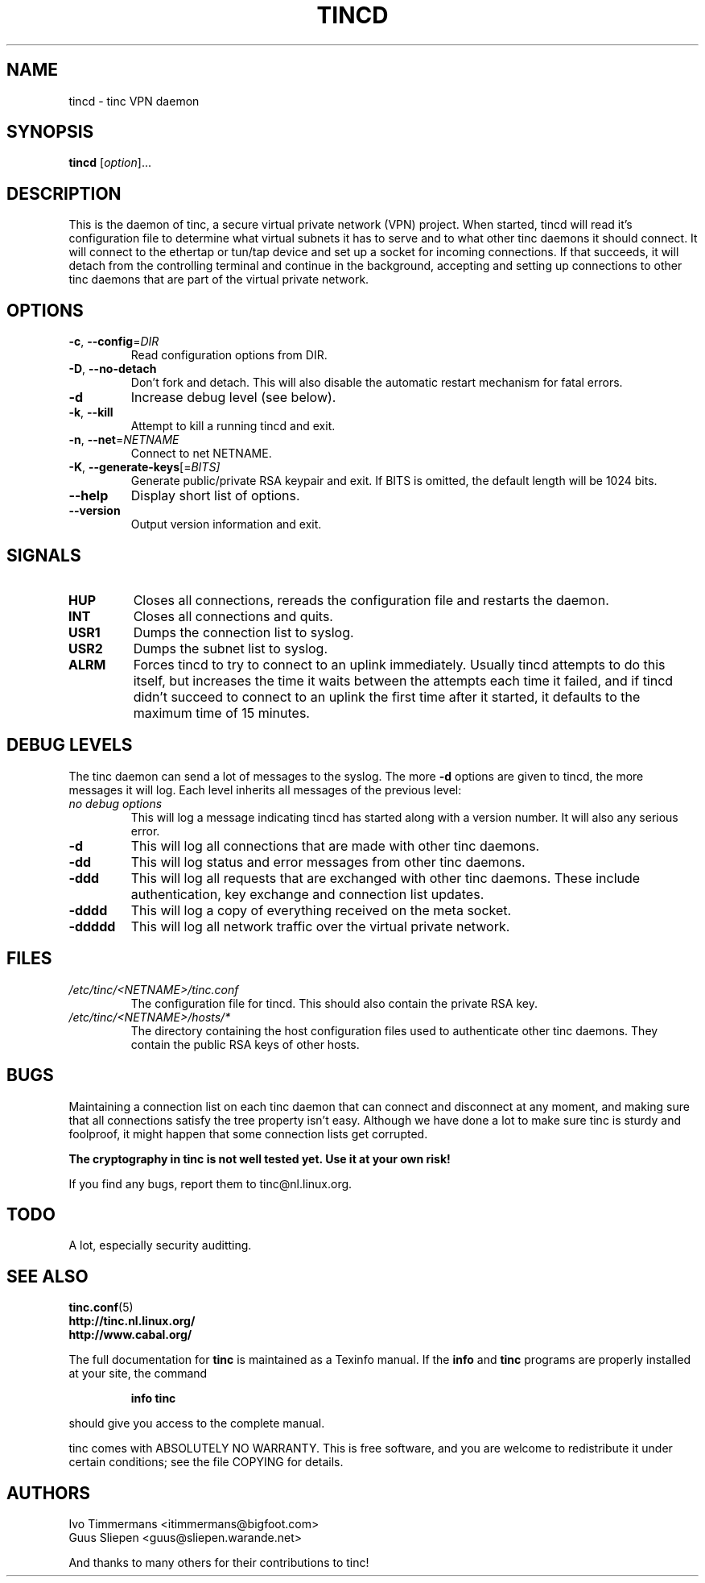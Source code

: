 .TH TINCD 8 "June 2000" "tinc version 1.0pre3" "FSF"
.SH NAME
tincd \- tinc VPN daemon
.SH SYNOPSIS
.B tincd
[\fIoption\fR]...
.SH DESCRIPTION
.PP

This is the daemon of tinc, a secure virtual private
network (VPN) project. When started, tincd will read
it's configuration file to determine what virtual subnets
it has to serve and to what other tinc daemons it should connect.
It will connect to the ethertap or tun/tap device and set up a socket
for incoming connections.
If that succeeds, it will detach from the controlling terminal and
continue in the background, accepting and setting up connections to other
tinc daemons that are part of the virtual private network.

.SH OPTIONS
.TP
\fB\-c\fR, \fB\-\-config\fR=\fIDIR\fR
Read configuration options from DIR.
.TP
\fB\-D\fR, \fB\-\-no\-detach\fR
Don't fork and detach. This will also disable the automatic
restart mechanism for fatal errors.
.TP
\fB\-d\fR
Increase debug level (see below).
.TP
\fB\-k\fR, \fB\-\-kill\fR
Attempt to kill a running tincd and exit.
.TP
\fB\-n\fR, \fB\-\-net\fR=\fINETNAME\fR
Connect to net NETNAME.
.TP
\fB\-K\fR, \fB\-\-generate-keys\fR[=\fIBITS]\fR
Generate public/private RSA keypair and exit. If BITS is omitted,
the default length will be 1024 bits.
.TP
\fB\-\-help\fR
Display short list of options.
.TP
\fB\-\-version\fR
Output version information and exit.
.PP
.SH "SIGNALS"
.TP
\fBHUP\fR
Closes all connections, rereads the configuration file and restarts the daemon.
.TP
\fBINT\fR
Closes all connections and quits.
.TP
\fBUSR1\fR
Dumps the connection list to syslog.
.TP
\fBUSR2\fR
Dumps the subnet list to syslog.
.TP
\fBALRM\fR
Forces tincd to try to connect to an uplink immediately. Usually tincd attempts
to do this itself, but increases the time it waits between the attempts each time
it failed, and if tincd didn't succeed to connect to an uplink the first time after
it started, it defaults to the maximum time of 15 minutes.
.PP
.SH "DEBUG LEVELS"
The tinc daemon can send a lot of messages to the syslog. The more \fB\-d\fR options are
given to tincd, the more messages it will log. Each level inherits all messages of the
previous level:
.TP
\fIno debug options\fR
This will log a message indicating tincd has started along with a version number.
It will also any serious error.
.TP
\fB\-d\fR
This will log all connections that are made with other tinc daemons.
.TP
\fB\-dd\fR
This will log status and error messages from other tinc daemons.
.TP
\fB\-ddd\fR
This will log all requests that are exchanged with other tinc daemons. These include
authentication, key exchange and connection list updates.
.TP
\fB\-dddd\fR
This will log a copy of everything received on the meta socket.
.TP
\fB\-ddddd\fR
This will log all network traffic over the virtual private network.
.PP
.SH "FILES"
.TP
\fI/etc/tinc/<NETNAME>/tinc.conf\fR
The configuration file for tincd. This should also contain the private RSA key.
.TP
\fI/etc/tinc/<NETNAME>/hosts/*\fR
The directory containing the host configuration files
used to authenticate other tinc daemons. They contain
the public RSA keys of other hosts.
.PP
.SH "BUGS"
Maintaining a connection list on each tinc daemon that can connect and disconnect at any
moment, and making sure that all connections satisfy the tree property isn't easy. Although
we have done a lot to make sure tinc is sturdy and foolproof, it might happen that
some connection lists get corrupted.
.PP
\fBThe cryptography in tinc is not well tested yet. Use it at your own risk!\fR
.PP
If you find any bugs, report them to tinc@nl.linux.org.
.PP
.SH "TODO"
A lot, especially security auditting.
.PP 
.SH "SEE ALSO"
\fBtinc.conf\fR(5)
.TP
\fBhttp://tinc.nl.linux.org/\fR
.TP
\fBhttp://www.cabal.org/\fR
.PP
The full documentation for
.B tinc
is maintained as a Texinfo manual.  If the
.B info
and
.B tinc
programs are properly installed at your site, the command
.IP
.B info tinc
.PP
should give you access to the complete manual.
.PP
tinc comes with ABSOLUTELY NO WARRANTY.  This is free software,
and you are welcome to redistribute it under certain conditions;
see the file COPYING for details.
.SH "AUTHORS"
.na
.nf
Ivo Timmermans <itimmermans@bigfoot.com>
Guus Sliepen <guus@sliepen.warande.net>

And thanks to many others for their contributions to tinc!
.PP
